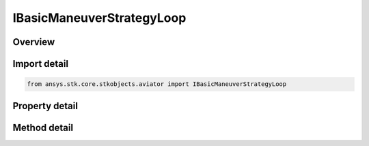 IBasicManeuverStrategyLoop
==========================

.. py:class:: ansys.stk.core.stkobjects.aviator.IBasicManeuverStrategyLoop

   object
   
   Interface used to access options for a Loop Strategy of a Basic Maneuver Procedure.

.. py:currentmodule:: IBasicManeuverStrategyLoop

Overview
--------

.. tab-set::

    .. tab-item:: Methods
        
        .. list-table::
            :header-rows: 0
            :widths: auto

            * - :py:attr:`~ansys.stk.core.stkobjects.aviator.IBasicManeuverStrategyLoop.set_airspeeds`
              - Set the speeds at the top and bottom of the loop.

    .. tab-item:: Properties
        
        .. list-table::
            :header-rows: 0
            :widths: auto

            * - :py:attr:`~ansys.stk.core.stkobjects.aviator.IBasicManeuverStrategyLoop.loop_angle`
              - Gets or sets the loop angle for maneuver. The total change in pitch angle the aircraft flies.
            * - :py:attr:`~ansys.stk.core.stkobjects.aviator.IBasicManeuverStrategyLoop.loop_angle_mode`
              - Gets or sets the loop angle mode for the maneuver.
            * - :py:attr:`~ansys.stk.core.stkobjects.aviator.IBasicManeuverStrategyLoop.top_load_factor`
              - Gets or sets the load factor at the top of the loop.
            * - :py:attr:`~ansys.stk.core.stkobjects.aviator.IBasicManeuverStrategyLoop.bottom_load_factor`
              - Gets or sets the load factor at the bottom of the loop.
            * - :py:attr:`~ansys.stk.core.stkobjects.aviator.IBasicManeuverStrategyLoop.hold_init_tas`
              - Gets or sets the option to hold the initial true airspeed.
            * - :py:attr:`~ansys.stk.core.stkobjects.aviator.IBasicManeuverStrategyLoop.airspeed_type`
              - Get the airspeed type.
            * - :py:attr:`~ansys.stk.core.stkobjects.aviator.IBasicManeuverStrategyLoop.top_airspeed`
              - Get the speed at the top of the loop.
            * - :py:attr:`~ansys.stk.core.stkobjects.aviator.IBasicManeuverStrategyLoop.bottom_airspeed`
              - Get the speed at the bottom of the loop.


Import detail
-------------

.. code-block:: python

    from ansys.stk.core.stkobjects.aviator import IBasicManeuverStrategyLoop


Property detail
---------------

.. py:property:: loop_angle
    :canonical: ansys.stk.core.stkobjects.aviator.IBasicManeuverStrategyLoop.loop_angle
    :type: typing.Any

    Gets or sets the loop angle for maneuver. The total change in pitch angle the aircraft flies.

.. py:property:: loop_angle_mode
    :canonical: ansys.stk.core.stkobjects.aviator.IBasicManeuverStrategyLoop.loop_angle_mode
    :type: ANGLE_MODE

    Gets or sets the loop angle mode for the maneuver.

.. py:property:: top_load_factor
    :canonical: ansys.stk.core.stkobjects.aviator.IBasicManeuverStrategyLoop.top_load_factor
    :type: float

    Gets or sets the load factor at the top of the loop.

.. py:property:: bottom_load_factor
    :canonical: ansys.stk.core.stkobjects.aviator.IBasicManeuverStrategyLoop.bottom_load_factor
    :type: float

    Gets or sets the load factor at the bottom of the loop.

.. py:property:: hold_init_tas
    :canonical: ansys.stk.core.stkobjects.aviator.IBasicManeuverStrategyLoop.hold_init_tas
    :type: bool

    Gets or sets the option to hold the initial true airspeed.

.. py:property:: airspeed_type
    :canonical: ansys.stk.core.stkobjects.aviator.IBasicManeuverStrategyLoop.airspeed_type
    :type: AIRSPEED_TYPE

    Get the airspeed type.

.. py:property:: top_airspeed
    :canonical: ansys.stk.core.stkobjects.aviator.IBasicManeuverStrategyLoop.top_airspeed
    :type: float

    Get the speed at the top of the loop.

.. py:property:: bottom_airspeed
    :canonical: ansys.stk.core.stkobjects.aviator.IBasicManeuverStrategyLoop.bottom_airspeed
    :type: float

    Get the speed at the bottom of the loop.


Method detail
-------------














.. py:method:: set_airspeeds(self, airspeedType: AIRSPEED_TYPE, topAirspeed: float, bottomAirspeed: float) -> None
    :canonical: ansys.stk.core.stkobjects.aviator.IBasicManeuverStrategyLoop.set_airspeeds

    Set the speeds at the top and bottom of the loop.

    :Parameters:

    **airspeedType** : :obj:`~AIRSPEED_TYPE`
    **topAirspeed** : :obj:`~float`
    **bottomAirspeed** : :obj:`~float`

    :Returns:

        :obj:`~None`

